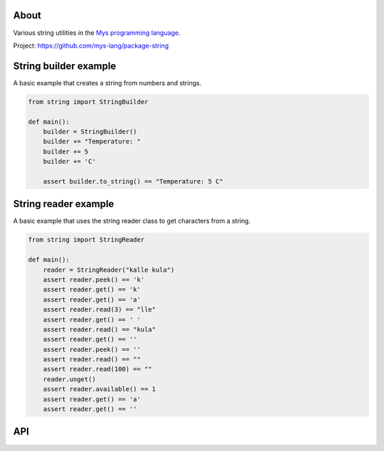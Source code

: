 |discord|_
|test|_
|stars|_

About
=====

Various string utilities in the `Mys programming language`_.

Project: https://github.com/mys-lang/package-string

String builder example
======================

A basic example that creates a string from numbers and strings.

.. code-block:: mys

   from string import StringBuilder

   def main():
       builder = StringBuilder()
       builder += "Temperature: "
       builder += 5
       builder += 'C'

       assert builder.to_string() == "Temperature: 5 C"

String reader example
=====================

A basic example that uses the string reader class to get characters
from a string.

.. code-block:: mys

   from string import StringReader

   def main():
       reader = StringReader("kalle kula")
       assert reader.peek() == 'k'
       assert reader.get() == 'k'
       assert reader.get() == 'a'
       assert reader.read(3) == "lle"
       assert reader.get() == ' '
       assert reader.read() == "kula"
       assert reader.get() == ''
       assert reader.peek() == ''
       assert reader.read() == ""
       assert reader.read(100) == ""
       reader.unget()
       assert reader.available() == 1
       assert reader.get() == 'a'
       assert reader.get() == ''

API
===

.. mysfile:: src/lib.mys

.. |discord| image:: https://img.shields.io/discord/777073391320170507?label=Discord&logo=discord&logoColor=white
.. _discord: https://discord.gg/GFDN7JvWKS

.. |test| image:: https://github.com/mys-lang/package-string/actions/workflows/pythonpackage.yml/badge.svg
.. _test: https://github.com/mys-lang/package-string/actions/workflows/pythonpackage.yml

.. |stars| image:: https://img.shields.io/github/stars/mys-lang/package-string?style=social
.. _stars: https://github.com/mys-lang/package-string

.. _Mys programming language: https://mys-lang.org
